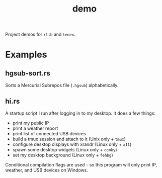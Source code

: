 #+TITLE: demo
#+ID: cbe16e7d-6d73-4e34-a0fc-13a34abe65ba
#+CATEGORY: bin
#+FILETAGS: rust rlib tenex
Project demos for =rlib= and =tenex=.

* Examples
** hgsub-sort.rs
Sorts a Mercurial Subrepos file (=.hgsub=) alphabetically.
** hi.rs
A startup script I run after logging in to my desktop. It does a few things:
- print my public IP
- print a weather report
- print list of connected USB devices
- build a tmux session and attach to it (Unix only + =tmux=)
- configure desktop displays with xrandr (Linux only + =x11=)
- spawn some desktop widgets (Linux only + =conky=)
- set my desktop background (Linux only + =fehbg=)

Conditional compilation flags are used - so this program will only
print IP, weather, and USB devices on Windows.
